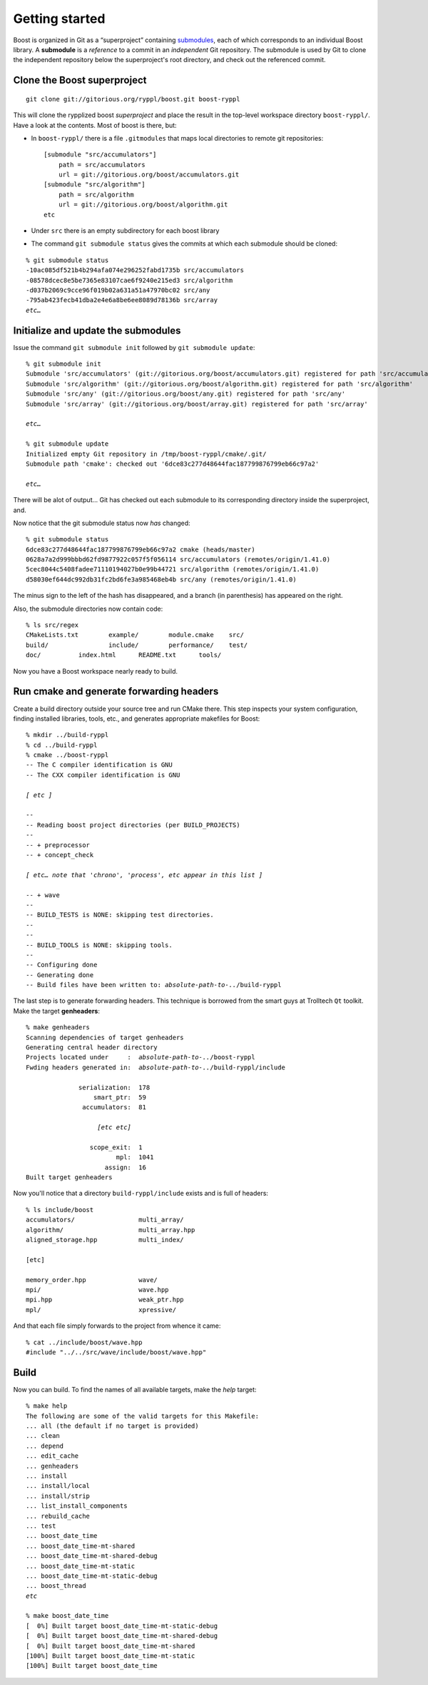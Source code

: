 
.. highlight:: git_shell

.. _getting_started:

Getting started
---------------

Boost is organized in Git as a “superproject” containing `submodules
<http://progit.org/book/ch6-6.html>`_, each of which corresponds to an
individual Boost library.  A **submodule** is a *reference* to a
commit in an *independent* Git repository.  The submodule is used by
Git to clone the independent repository below the superproject's root
directory, and check out the referenced commit.

Clone the Boost superproject
^^^^^^^^^^^^^^^^^^^^^^^^^^^^

::

  git clone git://gitorious.org/ryppl/boost.git boost-ryppl

This will clone the rypplized boost *superproject* and place the
result in the top-level workspace directory ``boost-ryppl/``.  Have a look at
the contents.  Most of boost is there, but:

* In ``boost-ryppl/`` there is a file ``.gitmodules`` that maps local
  directories to remote git repositories::

    [submodule "src/accumulators"]
    	path = src/accumulators
    	url = git://gitorious.org/boost/accumulators.git
    [submodule "src/algorithm"]
    	path = src/algorithm
    	url = git://gitorious.org/boost/algorithm.git
    etc
    
* Under ``src`` there is an empty subdirectory for each boost library

* The command ``git submodule status`` gives the commits at which each
  submodule should be cloned:

.. parsed-literal::

    % git submodule status
    -10ac085df521b4b294afa074e296252fabd1735b src/accumulators
    -08578dcec8e5be7365e83107cae6f9240e215ed3 src/algorithm
    -d037b2069c9cce96f019b02a631a51a47970bc02 src/any
    -795ab423fecb41dba2e4e6a8be6ee8089d78136b src/array
    *etc…*

Initialize and update the submodules
^^^^^^^^^^^^^^^^^^^^^^^^^^^^^^^^^^^^

Issue the command ``git submodule init`` followed by ``git submodule update``:

.. parsed-literal::

  % git submodule init
  Submodule 'src/accumulators' (git://gitorious.org/boost/accumulators.git) registered for path 'src/accumulators'
  Submodule 'src/algorithm' (git://gitorious.org/boost/algorithm.git) registered for path 'src/algorithm'
  Submodule 'src/any' (git://gitorious.org/boost/any.git) registered for path 'src/any'
  Submodule 'src/array' (git://gitorious.org/boost/array.git) registered for path 'src/array'

  *etc…*

  % git submodule update
  Initialized empty Git repository in /tmp/boost-ryppl/cmake/.git/
  Submodule path 'cmake': checked out '6dce83c277d48644fac187799876799eb66c97a2'

  *etc…*

  
There will be alot of output...  Git has checked out each submodule to
its corresponding directory inside the superproject, and.

.. “that” above makes the sentence grammatically confusing.

Now notice that the git submodule status now *has* changed::

  % git submodule status
  6dce83c277d48644fac187799876799eb66c97a2 cmake (heads/master)
  0628a7a2d999bbbd62fd9877922c057f5f056114 src/accumulators (remotes/origin/1.41.0)
  5cec8044c5408fadee71110194027b0e99b44721 src/algorithm (remotes/origin/1.41.0)
  d58030ef644dc992db31fc2bd6fe3a985468eb4b src/any (remotes/origin/1.41.0)
  
The minus sign to the left of the hash has disappeared, and a branch
(in parenthesis) has appeared on the right.

Also, the submodule directories now contain code::

  % ls src/regex
  CMakeLists.txt	example/	module.cmake	src/
  build/		include/	performance/	test/
  doc/		index.html	README.txt	tools/

Now you have a Boost workspace nearly ready to build.

Run cmake and generate forwarding headers
^^^^^^^^^^^^^^^^^^^^^^^^^^^^^^^^^^^^^^^^^

Create a build directory outside your source tree and run CMake there.
This step inspects your system configuration, finding installed
libraries, tools, etc., and generates appropriate makefiles for Boost:

.. parsed-literal::

  % mkdir ../build-ryppl
  % cd ../build-ryppl
  % cmake ../boost-ryppl
  -- The C compiler identification is GNU
  -- The CXX compiler identification is GNU

  *[ etc ]*

  -- 
  -- Reading boost project directories (per BUILD_PROJECTS) 
  -- 
  -- + preprocessor
  -- + concept_check

  *[ etc… note that 'chrono', 'process', etc appear in this list ]*

  -- + wave
  -- 
  -- BUILD_TESTS is NONE: skipping test directories. 
  -- 
  -- 
  -- BUILD_TOOLS is NONE: skipping tools. 
  -- 
  -- Configuring done
  -- Generating done
  -- Build files have been written to: *absolute-path-to-..*/build-ryppl

The last step is to generate forwarding headers.  This technique is
borrowed from the smart guys at Trolltech ``Qt`` toolkit.  Make the
target **genheaders**:

.. You need to explain where these headers go and what they do.

.. parsed-literal::

  % make genheaders
  Scanning dependencies of target genheaders
  Generating central header directory
  Projects located under     :  *absolute-path-to-..*/boost-ryppl
  Fwding headers generated in:  *absolute-path-to-..*/build-ryppl/include

                serialization:  178
                    smart_ptr:  59
                 accumulators:  81

                     *[etc etc]*

                   scope_exit:  1
                          mpl:  1041
                       assign:  16
  Built target genheaders


Now you'll notice that a  directory ``build-ryppl/include``
exists and is full of headers::

  % ls include/boost
  accumulators/                 multi_array/
  algorithm/                    multi_array.hpp
  aligned_storage.hpp           multi_index/

  [etc]

  memory_order.hpp              wave/
  mpi/                          wave.hpp
  mpi.hpp                       weak_ptr.hpp
  mpl/                          xpressive/

And that each file simply forwards to the project from whence it
came::

  % cat ../include/boost/wave.hpp 
  #include "../../src/wave/include/boost/wave.hpp"

Build
^^^^^

Now you can build.  To find the names of all available targets, make
the `help` target:

.. parsed-literal::

  % make help
  The following are some of the valid targets for this Makefile:
  ... all (the default if no target is provided)
  ... clean
  ... depend
  ... edit_cache
  ... genheaders
  ... install
  ... install/local
  ... install/strip
  ... list_install_components
  ... rebuild_cache
  ... test
  ... boost_date_time
  ... boost_date_time-mt-shared
  ... boost_date_time-mt-shared-debug
  ... boost_date_time-mt-static
  ... boost_date_time-mt-static-debug
  ... boost_thread
  *etc*

  % make boost_date_time
  [  0%] Built target boost_date_time-mt-static-debug
  [  0%] Built target boost_date_time-mt-shared-debug
  [  0%] Built target boost_date_time-mt-shared
  [100%] Built target boost_date_time-mt-static
  [100%] Built target boost_date_time
    

.. How do I test my library?
